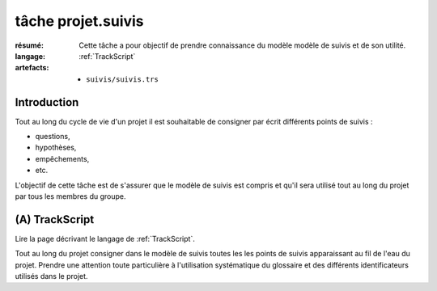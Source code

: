 ..  _`tâche projet.suivis`:

tâche projet.suivis
===================

:résumé: Cette tâche a pour objectif de prendre connaissance du modèle
    modèle de suivis et de son utilité.

:langage: :ref:`TrackScript`
:artefacts:
    * ``suivis/suivis.trs``

Introduction
------------

Tout au long du cycle de vie d'un projet il est souhaitable de consigner
par écrit différents points de suivis :

*   questions,
*   hypothèses,
*   empêchements,
*   etc.

L'objectif de cette tâche est de s'assurer que le modèle de suivis
est compris et qu'il sera utilisé tout au long du projet par tous
les membres du groupe.

(A) TrackScript
---------------

Lire la page décrivant le langage de :ref:`TrackScript`.

Tout au long du projet consigner dans le modèle de suivis toutes les
les points de suivis apparaissant au fil de l'eau du projet. Prendre
une attention toute particulière à l'utilisation systématique du glossaire
et des différents identificateurs utilisés dans le projet.
